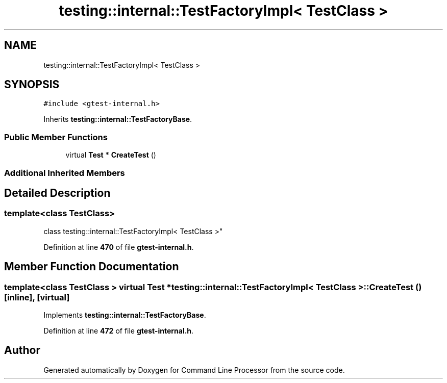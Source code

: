 .TH "testing::internal::TestFactoryImpl< TestClass >" 3 "Mon Nov 8 2021" "Version 0.2.3" "Command Line Processor" \" -*- nroff -*-
.ad l
.nh
.SH NAME
testing::internal::TestFactoryImpl< TestClass >
.SH SYNOPSIS
.br
.PP
.PP
\fC#include <gtest\-internal\&.h>\fP
.PP
Inherits \fBtesting::internal::TestFactoryBase\fP\&.
.SS "Public Member Functions"

.in +1c
.ti -1c
.RI "virtual \fBTest\fP * \fBCreateTest\fP ()"
.br
.in -1c
.SS "Additional Inherited Members"
.SH "Detailed Description"
.PP 

.SS "template<class TestClass>
.br
class testing::internal::TestFactoryImpl< TestClass >"
.PP
Definition at line \fB470\fP of file \fBgtest\-internal\&.h\fP\&.
.SH "Member Function Documentation"
.PP 
.SS "template<class TestClass > virtual \fBTest\fP * \fBtesting::internal::TestFactoryImpl\fP< TestClass >::CreateTest ()\fC [inline]\fP, \fC [virtual]\fP"

.PP
Implements \fBtesting::internal::TestFactoryBase\fP\&.
.PP
Definition at line \fB472\fP of file \fBgtest\-internal\&.h\fP\&.

.SH "Author"
.PP 
Generated automatically by Doxygen for Command Line Processor from the source code\&.
